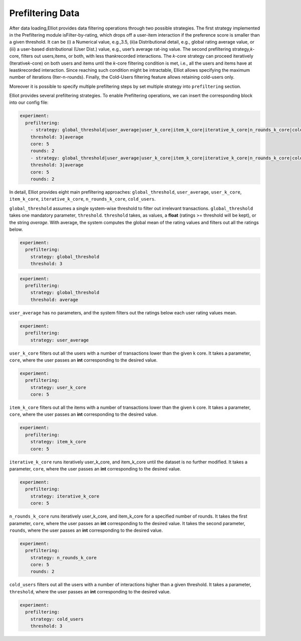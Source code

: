 Prefiltering Data
======================

After data loading,Elliot provides data filtering operations through two possible strategies. The first strategy
implemented in the Prefiltering module isFilter-by-rating, which drops off a user-item interaction if the preference
score is smaller than a given threshold. It can be (i) a Numerical value, e.g.,3.5, (ii)a Distributional detail, e.g.,
global rating average value, or (iii) a user-based distributional (User Dist.) value, e.g., user’s average rat-ing value.
The second prefiltering strategy,𝑘-core, filters out users,items, or both, with less than𝑘recorded interactions. The 𝑘-core
strategy can proceed iteratively (Iterative𝑘-core) on both users and items until the 𝑘-core filtering condition is met,
i.e., all the users and items have at least𝑘recorded interaction. Since reaching such condition might be intractable,
Elliot allows specifying the maximum number of iterations (Iter-n-rounds). Finally, the Cold-Users
filtering feature allows retaining cold-users only.

Moreover it is possible to specify multiple prefiltering steps by set multiple strategy into ``prefiltering`` section.

Elliot provides several prefiltering strategies.
To enable Prefiltering operations, we can insert the corresponding block into our config file:

.. code:: yaml

    experiment:
      prefiltering:
        - strategy: global_threshold|user_average|user_k_core|item_k_core|iterative_k_core|n_rounds_k_core|cold_users
        threshold: 3|average
        core: 5
        rounds: 2
        - strategy: global_threshold|user_average|user_k_core|item_k_core|iterative_k_core|n_rounds_k_core|cold_users
        threshold: 3|average
        core: 5
        rounds: 2

In detail, Elliot provides eight main prefiltering approaches: ``global_threshold``,
``user_average``, ``user_k_core``, ``item_k_core``, ``iterative_k_core``, ``n_rounds_k_core``, ``cold_users``.

``global_threshold`` assumes a single system-wise threshold to filter out irrelevant transactions.
``global_threshold`` takes one mandatory parameter, ``threshold``.
``threshold`` takes, as values, a **float** (ratings >= threshold will be kept), or the string *average*. With average, the system computes the global mean of the rating values and filters out all the ratings below.

.. code:: yaml

    experiment:
      prefiltering:
        strategy: global_threshold
        threshold: 3

.. code:: yaml

    experiment:
      prefiltering:
        strategy: global_threshold
        threshold: average

``user_average`` has no parameters, and the system filters out the ratings below each user rating values mean.

.. code:: yaml

    experiment:
      prefiltering:
        strategy: user_average

``user_k_core`` filters out all the users with a number of transactions lower than the given k core.
It takes a parameter, ``core``, where the user passes an **int** corresponding to the desired value.

.. code:: yaml

    experiment:
      prefiltering:
        strategy: user_k_core
        core: 5

``item_k_core`` filters out all the items with a number of transactions lower than the given k core.
It takes a parameter, ``core``, where the user passes an **int** corresponding to the desired value.

.. code:: yaml

    experiment:
      prefiltering:
        strategy: item_k_core
        core: 5

``iterative_k_core`` runs iteratively user_k_core, and item_k_core until the dataset is no further modified.
It takes a parameter, ``core``, where the user passes an **int** corresponding to the desired value.

.. code:: yaml

    experiment:
      prefiltering:
        strategy: iterative_k_core
        core: 5

``n_rounds_k_core`` runs iteratively user_k_core, and item_k_core for a specified number of rounds.
It takes the first parameter, ``core``, where the user passes an **int** corresponding to the desired value.
It takes the second parameter, ``rounds``, where the user passes an **int** corresponding to the desired value.

.. code:: yaml

    experiment:
      prefiltering:
        strategy: n_rounds_k_core
        core: 5
        rounds: 2

``cold_users`` filters out all the users with a number of interactions higher than a given threshold.
It takes a parameter, ``threshold``, where the user passes an **int** corresponding to the desired value.

.. code:: yaml

    experiment:
      prefiltering:
        strategy: cold_users
        threshold: 3

